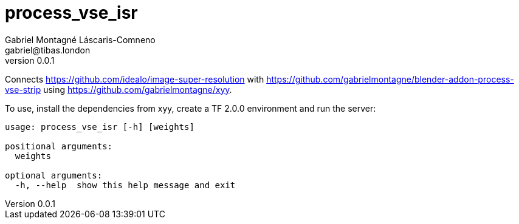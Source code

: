 = process_vse_isr
Gabriel Montagné Láscaris-Comneno <gabriel@tibas.london>
v0.0.1

Connects https://github.com/idealo/image-super-resolution
with https://github.com/gabrielmontagne/blender-addon-process-vse-strip
using https://github.com/gabrielmontagne/xyy.

To use, install the dependencies from xyy, create a TF 2.0.0 environment and run the server:

----
usage: process_vse_isr [-h] [weights]

positional arguments:
  weights

optional arguments:
  -h, --help  show this help message and exit
----
